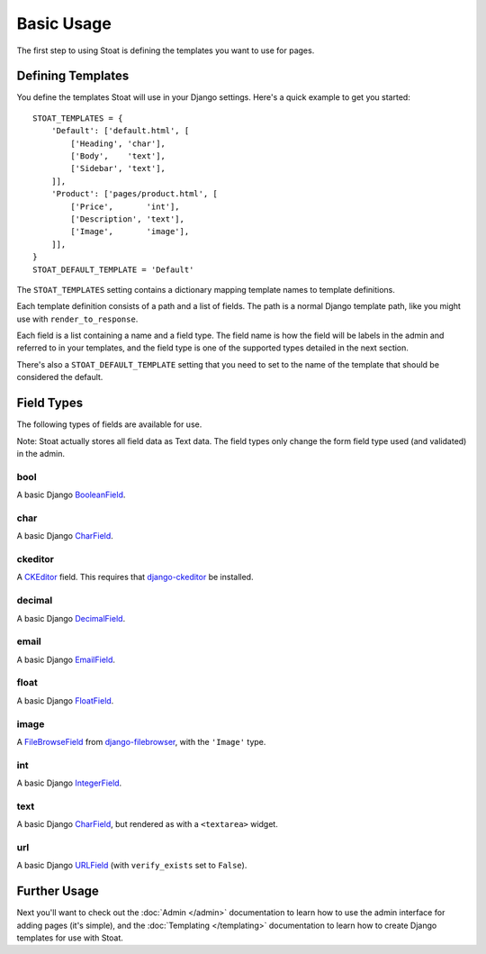 Basic Usage
===========

The first step to using Stoat is defining the templates you want to use for pages.

Defining Templates
------------------

You define the templates Stoat will use in your Django settings.  Here's a quick
example to get you started::

    STOAT_TEMPLATES = {
        'Default': ['default.html', [
            ['Heading', 'char'],
            ['Body',    'text'],
            ['Sidebar', 'text'],
        ]],
        'Product': ['pages/product.html', [
            ['Price',       'int'],
            ['Description', 'text'],
            ['Image',       'image'],
        ]],
    }
    STOAT_DEFAULT_TEMPLATE = 'Default'

The ``STOAT_TEMPLATES`` setting contains a dictionary mapping template names to
template definitions.

Each template definition consists of a path and a list of fields.  The path is
a normal Django template path, like you might use with ``render_to_response``.

Each field is a list containing a name and a field type.  The field name is how the
field will be labels in the admin and referred to in your templates, and the field
type is one of the supported types detailed in the next section.

There's also a ``STOAT_DEFAULT_TEMPLATE`` setting that you need to set to the name of
the template that should be considered the default.

Field Types
-----------

The following types of fields are available for use.

Note: Stoat actually stores all field data as Text data.  The field types only change
the form field type used (and validated) in the admin.

bool
~~~~

A basic Django `BooleanField`_.

char
~~~~

A basic Django `CharField`_.

ckeditor
~~~~~~~~

A `CKEditor`_ field.  This requires that `django-ckeditor`_ be installed.

decimal
~~~~~~~

A basic Django `DecimalField`_.

email
~~~~~

A basic Django `EmailField`_.

float
~~~~~

A basic Django `FloatField`_.

image
~~~~~

A `FileBrowseField`_ from `django-filebrowser`_, with the ``'Image'`` type.

int
~~~

A basic Django `IntegerField`_.

text
~~~~

A basic Django `CharField`_, but rendered as with a ``<textarea>`` widget.

url
~~~

A basic Django `URLField`_ (with ``verify_exists`` set to ``False``).

.. _BooleanField: http://docs.djangoproject.com/en/dev/ref/forms/fields/#booleanfield
.. _CharField: http://docs.djangoproject.com/en/dev/ref/forms/fields/#charfield
.. _FloatField: http://docs.djangoproject.com/en/dev/ref/forms/fields/#floatfield
.. _DecimalField: http://docs.djangoproject.com/en/dev/ref/forms/fields/#decimalfield
.. _URLField: http://docs.djangoproject.com/en/dev/ref/forms/fields/#urlfield
.. _EmailField: http://docs.djangoproject.com/en/dev/ref/forms/fields/#emailfield
.. _FileBrowseField: http://readthedocs.org/docs/django-filebrowser/latest/fieldswidgets.html#filebrowsefield
.. _IntegerField: http://docs.djangoproject.com/en/dev/ref/forms/fields/#integerfield
.. _django-filebrowser: http://readthedocs.org/docs/django-filebrowser/latest/#filebrowsefield
.. _ckeditor: http://ckeditor.com/
.. _django-ckeditor: http://github.com/dwaiter/django-ckeditor

Further Usage
-------------

Next you'll want to check out the :doc:`Admin </admin>` documentation to learn how to
use the admin interface for adding pages (it's simple), and the :doc:`Templating
</templating>` documentation to learn how to create Django templates for use with
Stoat.
